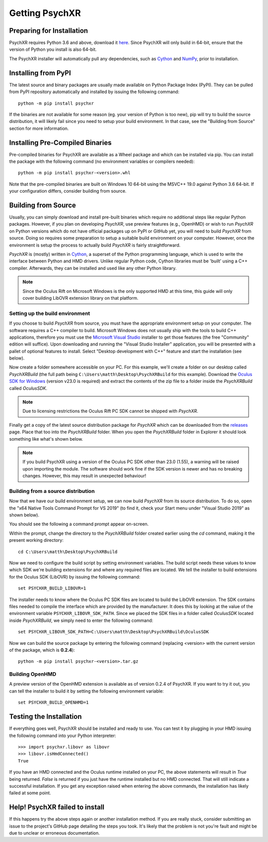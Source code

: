Getting PsychXR
===============

Preparing for Installation
--------------------------

PsychXR requires Python 3.6 and above, download it
`here <https://python.org/>`_. Since PsychXR will only build in 64-bit, ensure
that the version of Python you install is also 64-bit.

The PsychXR installer will automatically pull any dependencies, such as
`Cython <https://cython.org/>`_ and `NumPy <https://www.numpy.org/>`_, prior to
installation.

Installing from PyPI
--------------------

The latest source and binary packages are usually made available on Python
Package Index (PyPI). They can be pulled from PyPI repository automatically and
installed by issuing the following command::

    python -m pip install psychxr

If the binaries are not available for some reason (eg. your version of Python is
too new), pip will try to build the source distribution, it will likely fail
since you need to setup your build environment. In that case, see the "Building
from Source" section for more information.

Installing Pre-Compiled Binaries
--------------------------------

Pre-compiled binaries for PsychXR are available as a Wheel package and which can
be installed via pip. You can install the package with the following command (no
environment variables or compilers needed)::

    python -m pip install psychxr-<version>.whl

Note that the pre-compiled binaries are built on Windows 10 64-bit using the
MSVC++ 19.0 against Python 3.6 64-bit. If your configuration differs, consider
building from source.

Building from Source
--------------------

Usually, you can simply download and install pre-built binaries which require no
additional steps like regular Python packages. However, if you plan on
developing *PsychXR*, use preview features (e.g., OpenHMD) or wish to run
*PsychXR* on Python versions which do not have official packages up on PyPI or
GitHub yet, you will need to build *PsychXR* from source. Doing so requires some
preparation to setup a suitable build environment on your computer. However,
once the environment is setup the process to actually build *PsychXR* is fairly
straightforward.

*PsychXR* is (mostly) written in `Cython <https://cython.org/>`_, a superset of
the Python programming language, which is used to write the interface between
Python and HMD drivers. Unlike regular Python code, Cython libraries must be
'built' using a C++ compiler. Afterwards, they can be installed and used like
any other Python library.

.. note:: Since the Oculus Rift on Microsoft Windows is the only supported HMD
          at this time, this guide will only cover building LibOVR extension
          library on that platform.

Setting up the build environment
~~~~~~~~~~~~~~~~~~~~~~~~~~~~~~~~

If you choose to build *PsychXR* from source, you must have the appropriate
environment setup on your computer. The software requires a C++ compiler to
build. Microsoft Windows does not usually ship with the tools to build C++
applications, therefore you must use the `Microsoft Visual Studio
<https://visualstudio.microsoft.com/downloads/>`_ installer to get those
features (the free "Community" edition will suffice). Upon downloading and
running the "Visual Studio Installer" application, you will be presented with a
pallet of optional features to install. Select "Desktop development with C++"
feature and start the installation (see below).

.. image:: ./_static/build_on_windows1.png
    :alt: Feature "Desktop development with C++" selected in the Visual Studio
          Installer.
    :align: center

Now create a folder somewhere accessible on your PC. For this example, we'll
create a folder on our desktop called `PsychXRBuild` (the full path being
``C:\Users\matth\Desktop\PsychXRBuild`` for this example). Download the `Oculus
SDK for Windows
<https://developer.oculus.com/downloads/package/oculus-sdk-for-windows/>`_
(version v23.0 is required) and extract the contents of the zip file to a folder
inside the `PsychXRBuild` called `OculusSDK`.

.. note:: Due to licensing restrictions the Oculus Rift PC SDK cannot be shipped
          with *PsychXR*.

Finally get a copy of the latest source distribution package for *PsychXR* which
can be downloaded from the `releases
<https://github.com/mdcutone/psychxr/releases>`_ page. Place that too into the
`PsychXRBuild` folder. When you open the `PsychXRBuild` folder in Explorer it
should look something like what's shown below.

.. image:: ./_static/psychxr_build_windows4.PNG
    :alt: Feature "Desktop development with C++" selected in the Visual Studio
          Installer.
    :align: center

.. note:: If you build PsychXR using a version of the Oculus PC SDK other than
          23.0 (1.55), a warning will be raised upon importing the module. The
          software should work fine if the SDK version is newer and has no
          breaking changes. However, this may result in unexpected behaviour!

Building from a source distribution
~~~~~~~~~~~~~~~~~~~~~~~~~~~~~~~~~~~

Now that we have our build environment setup, we can now build *PsychXR* from
its source distribution. To do so, open the "x64 Native Tools Command Prompt for
VS 2019" (to find it, check your Start menu under "Visual Studio 2019" as shown
below).

.. image:: ./_static/build_on_windows2.png
    :alt: Start menu item showing the "x64 Native Tools Command Prompt for VS
          2019" icon.
    :align: center

You should see the following a command prompt appear on-screen.

.. image:: ./_static/build_on_windows3.PNG
    :align: center

Within the prompt, change the directory to the `PsychXRBuild` folder created
earlier using the `cd` command, making it the present working directory::

    cd C:\Users\matth\Desktop\PsychXRBuild

Now we need to configure the build script by setting environment variables. The
build script needs these values to know which SDK we're building extensions for
and where any required files are located. We tell the installer to build
extensions for the Oculus SDK (LibOVR) by issuing the following command::

    set PSYCHXR_BUILD_LIBOVR=1

The installer needs to know where the Oculus PC SDK files are located to build
the LibOVR extension. The SDK contains files needed to compile the interface
which are provided by the manufacturer. It does this by looking at the value of
the environment variable ``PSYCHXR_LIBOVR_SDK_PATH``. Since we placed the SDK
files in a folder called `OculusSDK` located inside `PsychXRBuild`, we simply
need to enter the following command::

    set PSYCHXR_LIBOVR_SDK_PATH=C:\Users\matth\Desktop\PsychXRBuild\OculusSDK

Now we can build the source package by entering the following command (replacing
<version> with the current version of the package, which is **0.2.4**)::

    python -m pip install psychxr-<version>.tar.gz

Building OpenHMD
~~~~~~~~~~~~~~~~

A preview version of the OpenHMD extension is available as of version 0.2.4 of
PsychXR. If you want to try it out, you can tell the installer to build it by
setting the following environment variable::

    set PSYCHXR_BUILD_OPENHMD=1

Testing the Installation
------------------------

If everything goes well, PsychXR should be installed and ready to use. You can
test it by plugging in your HMD issuing the following command into your Python
interpreter::

    >>> import psychxr.libovr as libovr
    >>> libovr.isHmdConnected()
    True

If you have an HMD connected and the Oculus runtime installed on your PC, the
above statements will result in `True` being returned. `False` is returned if
you just have the runtime installed but no HMD connected. That will still
indicate a successful installation. If you get any exception raised when
entering the above commands, the installation has likely failed at some point.

Help! PsychXR failed to install
-------------------------------

If this happens try the above steps again or another installation method. If you
are really stuck, consider submitting an issue to the project's GitHub page
detailing the steps you took. It's likely that the problem is not you're fault
and might be due to unclear or erroneous documentation.